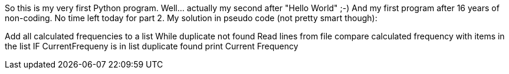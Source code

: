 So this is my very first Python program. Well... actually my second after "Hello World" ;-)
And my first program after 16 years of non-coding.
No time left today for part 2.
My solution in pseudo code (not pretty smart though):

Add all calculated  frequencies to a list
While duplicate not found
    Read lines from file
    compare calculated frequency with items in the list
    IF CurrentFrequeny is in list
        duplicate found
        print Current Frequency

